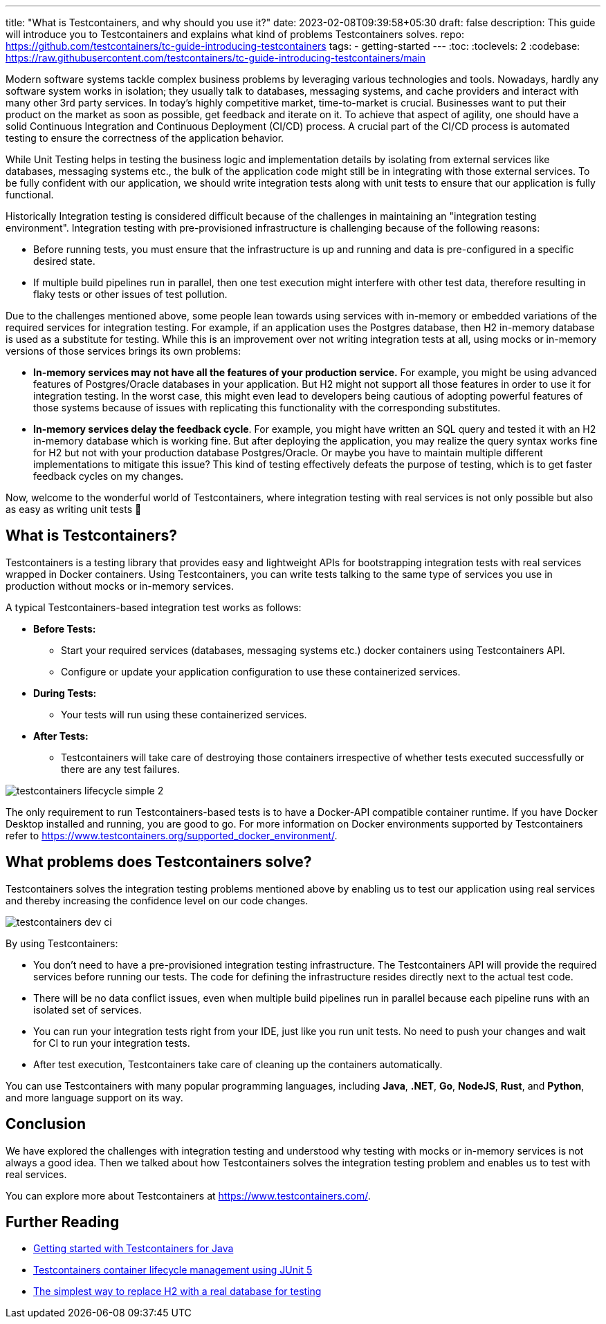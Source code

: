 ---
title: "What is Testcontainers, and why should you use it?"
date: 2023-02-08T09:39:58+05:30
draft: false
description: This guide will introduce you to Testcontainers and explains what kind of problems Testcontainers solves.
repo: https://github.com/testcontainers/tc-guide-introducing-testcontainers
tags:
  - getting-started
---
:toc:
:toclevels: 2
:codebase: https://raw.githubusercontent.com/testcontainers/tc-guide-introducing-testcontainers/main

Modern software systems tackle complex business problems by leveraging various technologies and tools.
Nowadays, hardly any software system works in isolation; they usually talk to databases, messaging systems,
and cache providers and interact with many other 3rd party services. In today’s highly competitive market,
time-to-market is crucial. Businesses want to put their product on the market as soon as possible, get feedback and iterate on it.
To achieve that aspect of agility, one should have a solid Continuous Integration and Continuous Deployment (CI/CD) process.
A crucial part of the CI/CD process is automated testing to ensure the correctness of the application behavior.

While Unit Testing helps in testing the business logic and implementation details by isolating from external services like databases,
messaging systems etc., the bulk of the application code might still be in integrating with those external services.
To be fully confident with our application, we should write integration tests along with unit tests to ensure that
our application is fully functional.

Historically Integration testing is considered difficult because of the challenges in maintaining an "integration testing environment".
Integration testing with pre-provisioned infrastructure is challenging because of the following reasons:

* Before running tests, you must ensure that the infrastructure is up and running and data is pre-configured in a specific desired state.
* If multiple build pipelines run in parallel, then one test execution might interfere with other test data,
  therefore resulting in flaky tests or other issues of test pollution.

Due to the challenges mentioned above, some people lean towards using services with in-memory or embedded variations of
the required services for integration testing. For example, if an application uses the Postgres database,
then H2 in-memory database is used as a substitute for testing. While this is an improvement over not writing integration tests at all,
using mocks or in-memory versions of those services brings its own problems:

* *In-memory services may not have all the features of your production service.*
  For example, you might be using advanced features of Postgres/Oracle databases in your application.
  But H2 might not support all those features in order to use it for integration testing.
  In the worst case, this might even lead to developers being cautious of adopting powerful features of those systems
  because of issues with replicating this functionality with the corresponding substitutes.

* *In-memory services delay the feedback cycle*. For example, you might have written an SQL query and tested it with
  an H2 in-memory database which is working fine. But after deploying the application,
  you may realize the query syntax works fine for H2 but not with your production database Postgres/Oracle.
  Or maybe you have to maintain multiple different implementations to mitigate this issue?
  This kind of testing effectively defeats the purpose of testing, which is to get faster feedback cycles on my changes.

Now, welcome to the wonderful world of Testcontainers, where integration testing with real services is not only possible
but also as easy as writing unit tests 🙂

== What is Testcontainers?

Testcontainers is a testing library that provides easy and lightweight APIs for bootstrapping integration tests with real services
wrapped in Docker containers. Using Testcontainers, you can write tests talking to the same type of services you use in production
without mocks or in-memory services.

A typical Testcontainers-based integration test works as follows:

* *Before Tests:*
    ** Start your required services (databases, messaging systems etc.) docker containers using Testcontainers API.
    ** Configure or update your application configuration to use these containerized services.
* *During Tests:*
    ** Your tests will run using these containerized services.
* *After Tests:*
    ** Testcontainers will take care of destroying those containers irrespective of whether tests executed successfully or
    there are any test failures.

image::images/testcontainers-lifecycle-simple-2.png[]

The only requirement to run Testcontainers-based tests is to have a Docker-API compatible container runtime.
If you have Docker Desktop installed and running, you are good to go.
For more information on Docker environments supported by Testcontainers refer to https://www.testcontainers.org/supported_docker_environment/.

== What problems does Testcontainers solve?
Testcontainers solves the integration testing problems mentioned above by enabling us to test our application using real services and
thereby increasing the confidence level on our code changes.

image::images/testcontainers-dev-ci.png[]

By using Testcontainers:

* You don't need to have a pre-provisioned integration testing infrastructure. The Testcontainers API will provide the required services
  before running our tests. The code for defining the infrastructure resides directly next to the actual test code.
* There will be no data conflict issues, even when multiple build pipelines run in parallel because each pipeline runs
  with an isolated set of services.
* You can run your integration tests right from your IDE, just like you run unit tests.
  No need to push your changes and wait for CI to run your integration tests.
* After test execution, Testcontainers take care of cleaning up the containers automatically.

You can use Testcontainers with many popular programming languages, including *Java*, *.NET*, *Go*, *NodeJS*, *Rust*, and *Python*,
and more language support on its way.

== Conclusion

We have explored the challenges with integration testing and understood why testing with mocks or in-memory services is not always a good idea.
Then we talked about how Testcontainers solves the integration testing problem and enables us to test with real services.

You can explore more about Testcontainers at https://www.testcontainers.com/.

== Further Reading
* https://testcontainers.com/guides/getting-started-with-testcontainers-for-java/[Getting started with Testcontainers for Java]
* https://testcontainers.com/guides/testcontainers-container-lifecycle/[Testcontainers container lifecycle management using JUnit 5]
* https://testcontainers.com/guides/replace-h2-with-real-database-for-testing/[The simplest way to replace H2 with a real database for testing]
